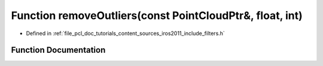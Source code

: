 .. _exhale_function_iros2011_2include_2filters_8h_1a3daed5b6f2a3d6addd963c01aaa85807:

Function removeOutliers(const PointCloudPtr&, float, int)
=========================================================

- Defined in :ref:`file_pcl_doc_tutorials_content_sources_iros2011_include_filters.h`


Function Documentation
----------------------


.. doxygenfunction:: removeOutliers(const PointCloudPtr&, float, int)
